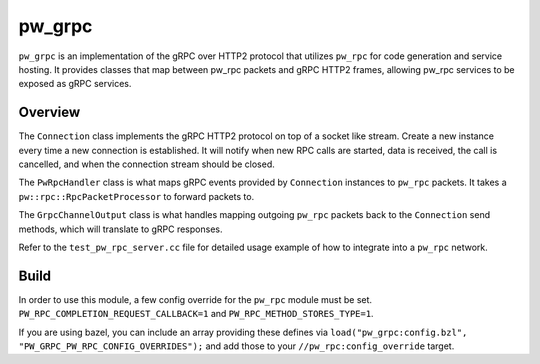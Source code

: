 .. _module-pw_grpc:

=======
pw_grpc
=======
.. pigweed-module::
   :name: pw_grpc

``pw_grpc`` is an implementation of the gRPC over HTTP2 protocol that utilizes
``pw_rpc`` for code generation and service hosting. It provides classes that map
between pw_rpc packets and gRPC HTTP2 frames, allowing pw_rpc services to be
exposed as gRPC services.

--------
Overview
--------
The ``Connection`` class implements the gRPC HTTP2 protocol on top of a socket
like stream. Create a new instance every time a new connection is established.
It will notify when new RPC calls are started, data is received, the call is
cancelled, and when the connection stream should be closed.

The ``PwRpcHandler`` class is what maps gRPC events provided by ``Connection``
instances to ``pw_rpc`` packets. It takes a ``pw::rpc::RpcPacketProcessor``
to forward packets to.

The ``GrpcChannelOutput`` class is what handles mapping outgoing ``pw_rpc``
packets back to the ``Connection`` send methods, which will translate to gRPC
responses.

Refer to the ``test_pw_rpc_server.cc`` file for detailed usage example of how to
integrate into a ``pw_rpc`` network.

-----
Build
-----
In order to use this module, a few config override for the ``pw_rpc`` module
must be set. ``PW_RPC_COMPLETION_REQUEST_CALLBACK=1`` and
``PW_RPC_METHOD_STORES_TYPE=1``.

If you are using bazel, you can include an array providing these defines via
``load("pw_grpc:config.bzl", "PW_GRPC_PW_RPC_CONFIG_OVERRIDES");`` and add those
to your ``//pw_rpc:config_override`` target.
